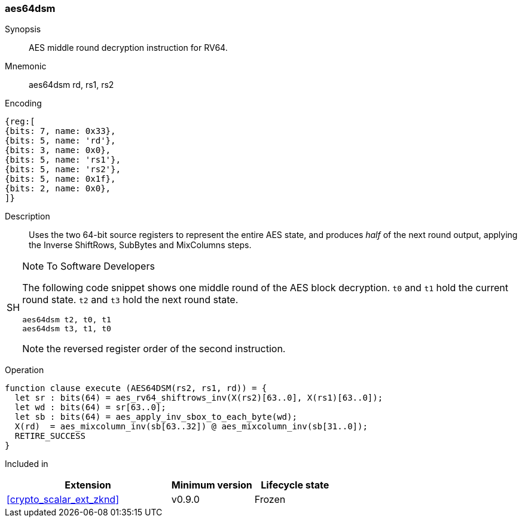 [#insns-aes64dsm, reftext="AES decrypt middle round (RV64)"]
=== aes64dsm

Synopsis::
AES middle round decryption instruction for RV64.

Mnemonic::
aes64dsm rd, rs1, rs2

Encoding::
[wavedrom, , svg]
....
{reg:[
{bits: 7, name: 0x33},
{bits: 5, name: 'rd'},
{bits: 3, name: 0x0},
{bits: 5, name: 'rs1'},
{bits: 5, name: 'rs2'},
{bits: 5, name: 0x1f},
{bits: 2, name: 0x0},
]}
....

Description:: 
Uses the two 64-bit source registers to represent the entire AES state,
and produces _half_ of the next round output, applying the Inverse ShiftRows,
SubBytes and MixColumns steps.

.Note To Software Developers
[NOTE,caption="SH"]
====
The following code snippet shows one middle round of the AES block decryption.
`t0` and `t1` hold the current round state.
`t2` and `t3` hold the next round state.

  aes64dsm t2, t0, t1
  aes64dsm t3, t1, t0

Note the reversed register order of the second instruction.
====

Operation::
[source,sail]
--
function clause execute (AES64DSM(rs2, rs1, rd)) = {
  let sr : bits(64) = aes_rv64_shiftrows_inv(X(rs2)[63..0], X(rs1)[63..0]);
  let wd : bits(64) = sr[63..0];
  let sb : bits(64) = aes_apply_inv_sbox_to_each_byte(wd);
  X(rd)  = aes_mixcolumn_inv(sb[63..32]) @ aes_mixcolumn_inv(sb[31..0]);
  RETIRE_SUCCESS
}
--

Included in::
[%header,cols="4,2,2"]
|===
|Extension
|Minimum version
|Lifecycle state

| <<crypto_scalar_ext_zknd>>
| v0.9.0
| Frozen
|===


